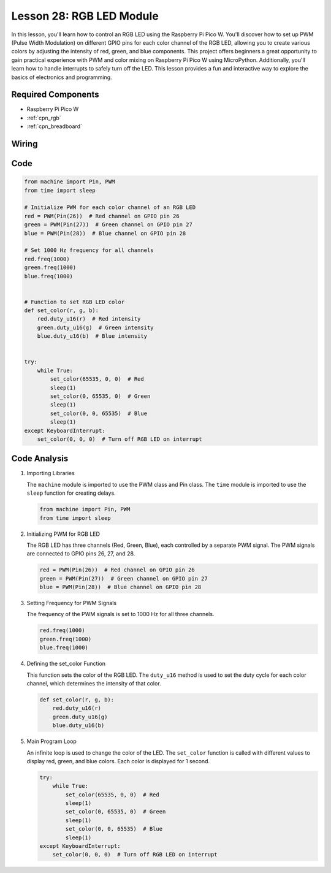 .. _pico_lesson28_rgb_module:

Lesson 28: RGB LED Module
==================================

In this lesson, you'll learn how to control an RGB LED using the Raspberry Pi Pico W. You'll discover how to set up PWM (Pulse Width Modulation) on different GPIO pins for each color channel of the RGB LED, allowing you to create various colors by adjusting the intensity of red, green, and blue components. This project offers beginners a great opportunity to gain practical experience with PWM and color mixing on Raspberry Pi Pico W using MicroPython. Additionally, you'll learn how to handle interrupts to safely turn off the LED. This lesson provides a fun and interactive way to explore the basics of electronics and programming.

Required Components
---------------------------

* Raspberry Pi Pico W
* :ref:`cpn_rgb`
* :ref:`cpn_breadboard` 

Wiring
---------------------------

.. image:: img/Lesson_28_RGB_LED_Module_pico_bb.png
    :width: 100%


Code
---------------------------

.. code-block:: python

   from machine import Pin, PWM
   from time import sleep
   
   # Initialize PWM for each color channel of an RGB LED
   red = PWM(Pin(26))  # Red channel on GPIO pin 26
   green = PWM(Pin(27))  # Green channel on GPIO pin 27
   blue = PWM(Pin(28))  # Blue channel on GPIO pin 28
   
   # Set 1000 Hz frequency for all channels
   red.freq(1000)
   green.freq(1000)
   blue.freq(1000)
   
   
   # Function to set RGB LED color
   def set_color(r, g, b):
       red.duty_u16(r)  # Red intensity
       green.duty_u16(g)  # Green intensity
       blue.duty_u16(b)  # Blue intensity
   
   
   try:
       while True:
           set_color(65535, 0, 0)  # Red
           sleep(1)
           set_color(0, 65535, 0)  # Green
           sleep(1)
           set_color(0, 0, 65535)  # Blue
           sleep(1)
   except KeyboardInterrupt:
       set_color(0, 0, 0)  # Turn off RGB LED on interrupt


Code Analysis
---------------------------

#. Importing Libraries

   The ``machine`` module is imported to use the PWM class and Pin class. The ``time`` module is imported to use the ``sleep`` function for creating delays.

   .. code-block:: python

      from machine import Pin, PWM
      from time import sleep

#. Initializing PWM for RGB LED

   The RGB LED has three channels (Red, Green, Blue), each controlled by a separate PWM signal. The PWM signals are connected to GPIO pins 26, 27, and 28.

   .. code-block:: python

      red = PWM(Pin(26))  # Red channel on GPIO pin 26
      green = PWM(Pin(27))  # Green channel on GPIO pin 27
      blue = PWM(Pin(28))  # Blue channel on GPIO pin 28

#. Setting Frequency for PWM Signals

   The frequency of the PWM signals is set to 1000 Hz for all three channels.

   .. code-block:: python

      red.freq(1000)
      green.freq(1000)
      blue.freq(1000)

#. Defining the set_color Function

   This function sets the color of the RGB LED. The ``duty_u16`` method is used to set the duty cycle for each color channel, which determines the intensity of that color.

   .. code-block:: python

      def set_color(r, g, b):
          red.duty_u16(r)
          green.duty_u16(g)
          blue.duty_u16(b)

#. Main Program Loop

   An infinite loop is used to change the color of the LED. The ``set_color`` function is called with different values to display red, green, and blue colors. Each color is displayed for 1 second.

   .. code-block:: python

      try:
          while True:
              set_color(65535, 0, 0)  # Red
              sleep(1)
              set_color(0, 65535, 0)  # Green
              sleep(1)
              set_color(0, 0, 65535)  # Blue
              sleep(1)
      except KeyboardInterrupt:
          set_color(0, 0, 0)  # Turn off RGB LED on interrupt